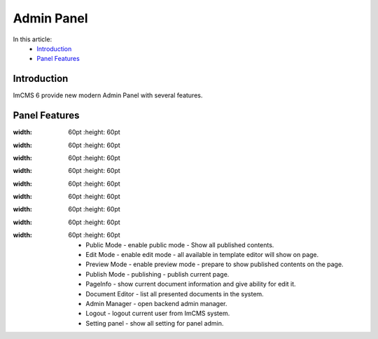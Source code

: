Admin Panel
===========

In this article:
    - `Introduction`_
    - `Panel Features`_

------------
Introduction
------------

ImCMS 6 provide new modern Admin Panel with several features.

--------------
Panel Features
--------------

.. |publicModeIcon| image:: admin-panel/_static/01-PublicMode.png
:width: 60pt
    :height: 60pt


.. |editModeIcon| image:: admin-panel/_static/02-EditMode.png
:width: 60pt
    :height: 60pt

.. |previewIcon| image:: admin-panel/_static/03-PreviewMode.png
:width: 60pt
     :height: 60pt

.. |publishIcon| image:: admin-panel/_static/04-PublishMode.png
:width: 60pt
     :height: 60pt

.. |pageInfoIcon| image:: admin-panel/_static/05-PageInfoMode.png
:width: 60pt
    :height: 60pt


.. |documentsIcon| image:: admin-panel/_static/06-Documents.png
:width: 60pt
    :height: 60pt


.. |adminManagerIcon| image:: admin-panel/_static/07-Admin.png
:width: 60pt
    :height: 60pt


.. |logoutIcon| image:: admin-panel/_static/08-LogOut.png
:width: 60pt
    :height: 60pt

.. |settingPanelIcon| image:: admin-panel/_static/09-SettingPanel.png
:width: 60pt
    :height: 60pt


    - |publicModeIcon| Public Mode - enable public mode - Show all published contents.

    - |editModeIcon| Edit Mode - enable edit mode - all available in template editor will show on page.

    - |previewIcon| Preview Mode - enable preview mode - prepare to show published contents on the page.

    - |publishIcon| Publish Mode - publishing - publish current page.

    - |pageInfoIcon| PageInfo - show current document information and give ability for edit it.

    - |documentsIcon| Document Editor - list all presented documents in the system.

    - |adminManagerIcon| Admin Manager - open backend admin manager.

    - |logoutIcon| Logout - logout current user from ImCMS system.

    - |settingPanelIcon| Setting panel - show all setting for panel admin.


